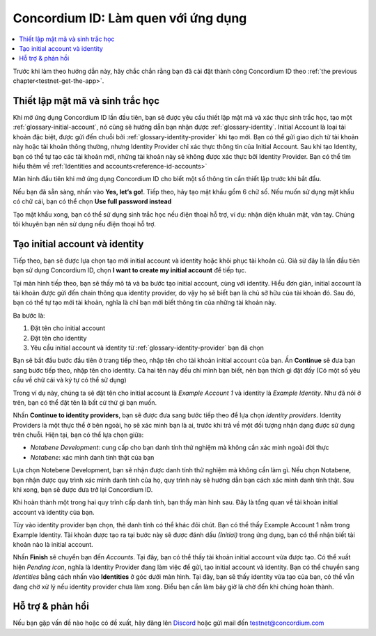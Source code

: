 
.. _Discord: https://discord.gg/xWmQ5tp

.. _testnet-get-started:

=======================================
Concordium ID: Làm quen với ứng dụng
=======================================

.. contents::
   :local:
   :backlinks: none

Trước khi làm theo hướng dẫn này, hãy chắc chắn rằng bạn đã cài đặt thành công Concordium ID theo :ref:`the previous chapter<testnet-get-the-app>`.

Thiết lập mật mã và sinh trắc học
================================

Khi mở ứng dụng Concordium ID lần đầu tiên, bạn sẽ được yêu cầu thiết lập mật mã và xác thực sinh trắc học, tạo một :ref:`glossary-initial-account`, nó cũng sẽ hướng dẫn bạn nhận được :ref:`glossary-identity`. Initial Account là loại tài khoản đặc biệt, được gửi đến chuỗi bởi :ref:`glossary-identity-provider` khi tạo mới. Bạn có thể gửi giao dịch từ tài khoản này hoặc tài khoản thông thường, nhưng Identity Provider chỉ xác thực thông tin của Initial Account. Sau khi tạo Identity, bạn có thể tự tạo các tài khoản mới, những tài khoản này sẽ không được xác thực bởi Identity Provider. Bạn có thể tìm hiểu thêm về :ref:`Identities and accounts<reference-id-accounts>`

Màn hình đầu tiên khi mở ứng dụng Concordium ID cho biết một số thông tin cần thiết lập trước khi bắt đầu.

Nếu bạn đã sẵn sàng, nhấn vào **Yes, let’s go!**. Tiếp theo, hãy tạo mật khẩu gồm 6 chữ số. Nếu muốn sử dụng mật khẩu có chữ cái, bạn có thể chọn **Use full password instead**

.. image:: images/concordium-id/int1.png
      :width: 32%
.. image:: images/concordium-id/int2.png
      :width: 32%

Tạo mật khẩu xong, bạn có thể sử dụng sinh trắc học nếu điện thoại hỗ trợ, ví dụ: nhận diện khuân mặt, vân tay. Chúng tôi khuyên bạn nên sử dụng nếu điện thoại hỗ trợ.

.. image:: images/concordium-id/int3.png
      :width: 32%
      :align: center

Tạo initial account và identity
=========================================

Tiếp theo, bạn sẽ được lựa chọn tạo mới initial account và identity hoặc khôi phục tài khoản cũ.
Giả sử đây là lần đầu tiên bạn sử dụng Concordium ID, chọn **I want to create my initial account** để tiếp tục.

.. image:: images/concordium-id/int4.png
      :width: 32%
      :align: center

Tại màn hình tiếp theo, bạn sẽ thấy mô tả và ba bước tạo initial account, cùng với identity. Hiểu đơn giản, initial account là tài khoản được gửi đến chain thông qua identity provider, do vậy họ sẽ biết bạn là chủ sở hữu của tài khoản đó. Sau đó, bạn có thể tự tạo mới tài khoản, nghĩa là chỉ bạn mới biết thông tin của những tài khoản này.

.. image:: images/concordium-id/int5.png
      :width: 32%
      :align: center
	  
Ba bước là:

1. Đặt tên cho initial account
2. Đặt tên cho identity
3. Yêu cầu initial account và identity từ :ref:`glossary-identity-provider` bạn đã chọn

Bạn sẽ bắt đầu bước đầu tiên ở trang tiếp theo, nhập tên cho tài khoản initial account của bạn. Ấn **Continue** sẽ đưa bạn sang bước tiếp theo, nhập tên cho identity. Cả hai tên này đều chỉ mình bạn biết, nên bạn thích gì đặt đấy (Có một số yêu cầu về chữ cái và ký tự có thể sử dụng)

Trong ví dụ này, chúng ta sẽ đặt tên cho initial account là *Example Account 1* và identity là *Example Identity*. Như đã nói ở trên, bạn có thể đặt tên là bất cứ thứ gì bạn muốn.
 
.. image:: images/concordium-id/int6.png
      :width: 32%
.. image:: images/concordium-id/int7.png
      :width: 32%

Nhấn **Continue to identity providers**, bạn sẽ được đưa sang bước tiếp theo để lựa chọn *identity providers*. Identity Providers là một thực thể ở bên ngoài, họ sẽ xác minh bạn là ai, trước khi trả về một đối tượng nhận dạng được sử dụng trên chuỗi.
Hiện tại, bạn có thể lựa chọn giữa:

* *Notabene Development*: cung cấp cho bạn danh tính thử nghiệm mà không cần xác minh ngoài đời thực
* *Notabene*: xác minh danh tính thật của bạn

.. image:: images/concordium-id/int8.png
      :width: 32%
      :align: center

Lựa chọn Notebene Development, bạn sẽ nhận được danh tính thử nghiệm mà không cần làm gì. Nếu chọn Notabene, bạn nhận được quy trình xác minh danh tính của họ, quy trình này sẽ hướng dẫn bạn cách xác minh danh tính thật.
Sau khi xong, bạn sẽ được đưa trở lại Concordium ID.

Khi hoàn thành một trong hai quy trình cấp danh tính, bạn thấy màn hình sau. Đây là tổng quan về tài khoản initial account và identity của bạn.

.. image:: images/concordium-id/int9.png
      :width: 32%
      :align: center

Tùy vào identity provider bạn chọn, thẻ danh tính có thể khác đôi chút. Bạn có thể thấy Example Account 1 nằm trong Example Identity. Tài khoản được tạo ra tại bước này sẽ được đánh dấu *(Initial)* trong ứng dụng, bạn có thể nhận biết tài khoản nào là initial account.

Nhấn **Finish** sẽ chuyển bạn đến *Accounts*. Tại đây, bạn có thể thấy tài khoản initial account vừa được tạo. Có thể xuất hiện *Pending icon*, nghĩa là Identity Provider đang làm việc để gửi, tạo initial account và identity. Bạn có thể chuyển sang *Identities* bằng cách nhấn vào **Identities** ở góc dưới màn hình. Tại đây, bạn sẽ thấy identity vừa tạo của bạn, có thể vẫn đang chờ xử lý nếu identity provider chưa làm xong. Điều bạn cần làm bây giờ là chờ đến khi chúng hoàn thành.


.. image:: images/concordium-id/int10.png
      :width: 32%
.. image:: images/concordium-id/int11.png
      :width: 32%


Hỗ trợ & phản hồi
==================

Nếu bạn gặp vấn đề nào hoặc có đề xuất, hãy đăng lên `Discord`_ hoặc gửi mail đến testnet@concordium.com
